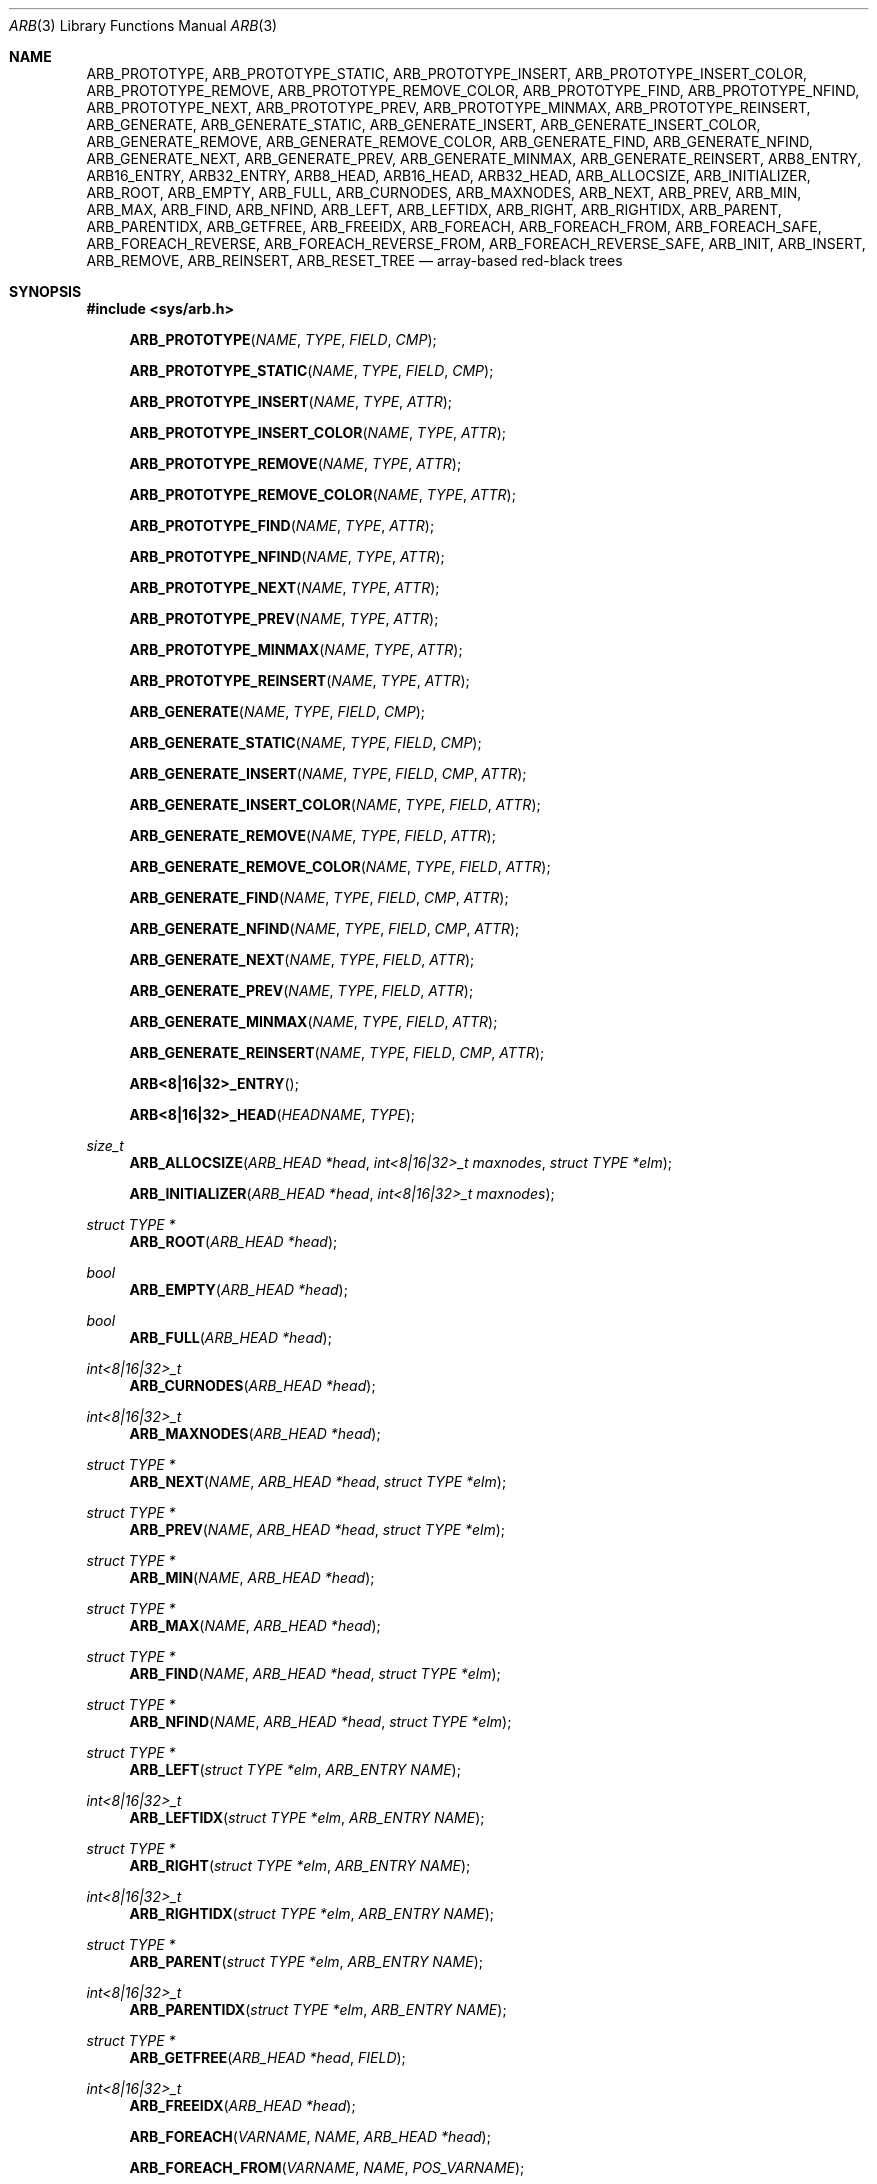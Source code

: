 .\"	$OpenBSD: tree.3,v 1.7 2002/06/12 01:09:20 provos Exp $
.\"
.\" Copyright 2002 Niels Provos <provos@citi.umich.edu>
.\" Copyright 2018-2019 Netflix, Inc.
.\" All rights reserved.
.\"
.\" Redistribution and use in source and binary forms, with or without
.\" modification, are permitted provided that the following conditions
.\" are met:
.\" 1. Redistributions of source code must retain the above copyright
.\"    notice, this list of conditions and the following disclaimer.
.\" 2. Redistributions in binary form must reproduce the above copyright
.\"    notice, this list of conditions and the following disclaimer in the
.\"    documentation and/or other materials provided with the distribution.
.\" 3. All advertising materials mentioning features or use of this software
.\"    must display the following acknowledgement:
.\"      This product includes software developed by Niels Provos.
.\" 4. The name of the author may not be used to endorse or promote products
.\"    derived from this software without specific prior written permission.
.\"
.\" THIS SOFTWARE IS PROVIDED BY THE AUTHOR ``AS IS'' AND ANY EXPRESS OR
.\" IMPLIED WARRANTIES, INCLUDING, BUT NOT LIMITED TO, THE IMPLIED WARRANTIES
.\" OF MERCHANTABILITY AND FITNESS FOR A PARTICULAR PURPOSE ARE DISCLAIMED.
.\" IN NO EVENT SHALL THE AUTHOR BE LIABLE FOR ANY DIRECT, INDIRECT,
.\" INCIDENTAL, SPECIAL, EXEMPLARY, OR CONSEQUENTIAL DAMAGES (INCLUDING, BUT
.\" NOT LIMITED TO, PROCUREMENT OF SUBSTITUTE GOODS OR SERVICES; LOSS OF USE,
.\" DATA, OR PROFITS; OR BUSINESS INTERRUPTION) HOWEVER CAUSED AND ON ANY
.\" THEORY OF LIABILITY, WHETHER IN CONTRACT, STRICT LIABILITY, OR TORT
.\" (INCLUDING NEGLIGENCE OR OTHERWISE) ARISING IN ANY WAY OUT OF THE USE OF
.\" THIS SOFTWARE, EVEN IF ADVISED OF THE POSSIBILITY OF SUCH DAMAGE.
.\"
.Dd October 14, 2019
.Dt ARB 3
.Os
.Sh NAME
.Nm ARB_PROTOTYPE ,
.Nm ARB_PROTOTYPE_STATIC ,
.Nm ARB_PROTOTYPE_INSERT ,
.Nm ARB_PROTOTYPE_INSERT_COLOR ,
.Nm ARB_PROTOTYPE_REMOVE ,
.Nm ARB_PROTOTYPE_REMOVE_COLOR ,
.Nm ARB_PROTOTYPE_FIND ,
.Nm ARB_PROTOTYPE_NFIND ,
.Nm ARB_PROTOTYPE_NEXT ,
.Nm ARB_PROTOTYPE_PREV ,
.Nm ARB_PROTOTYPE_MINMAX ,
.Nm ARB_PROTOTYPE_REINSERT ,
.Nm ARB_GENERATE ,
.Nm ARB_GENERATE_STATIC ,
.Nm ARB_GENERATE_INSERT ,
.Nm ARB_GENERATE_INSERT_COLOR ,
.Nm ARB_GENERATE_REMOVE ,
.Nm ARB_GENERATE_REMOVE_COLOR ,
.Nm ARB_GENERATE_FIND ,
.Nm ARB_GENERATE_NFIND ,
.Nm ARB_GENERATE_NEXT ,
.Nm ARB_GENERATE_PREV ,
.Nm ARB_GENERATE_MINMAX ,
.Nm ARB_GENERATE_REINSERT ,
.Nm ARB8_ENTRY ,
.Nm ARB16_ENTRY ,
.Nm ARB32_ENTRY ,
.Nm ARB8_HEAD ,
.Nm ARB16_HEAD ,
.Nm ARB32_HEAD ,
.Nm ARB_ALLOCSIZE ,
.Nm ARB_INITIALIZER ,
.Nm ARB_ROOT ,
.Nm ARB_EMPTY ,
.Nm ARB_FULL ,
.Nm ARB_CURNODES ,
.Nm ARB_MAXNODES ,
.Nm ARB_NEXT ,
.Nm ARB_PREV ,
.Nm ARB_MIN ,
.Nm ARB_MAX ,
.Nm ARB_FIND ,
.Nm ARB_NFIND ,
.Nm ARB_LEFT ,
.Nm ARB_LEFTIDX ,
.Nm ARB_RIGHT ,
.Nm ARB_RIGHTIDX ,
.Nm ARB_PARENT ,
.Nm ARB_PARENTIDX ,
.Nm ARB_GETFREE ,
.Nm ARB_FREEIDX ,
.Nm ARB_FOREACH ,
.Nm ARB_FOREACH_FROM ,
.Nm ARB_FOREACH_SAFE ,
.Nm ARB_FOREACH_REVERSE ,
.Nm ARB_FOREACH_REVERSE_FROM ,
.Nm ARB_FOREACH_REVERSE_SAFE ,
.Nm ARB_INIT ,
.Nm ARB_INSERT ,
.Nm ARB_REMOVE ,
.Nm ARB_REINSERT ,
.Nm ARB_RESET_TREE
.Nd "array-based red-black trees"
.Sh SYNOPSIS
.In sys/arb.h
.Fn ARB_PROTOTYPE NAME TYPE FIELD CMP
.Fn ARB_PROTOTYPE_STATIC NAME TYPE FIELD CMP
.Fn ARB_PROTOTYPE_INSERT NAME TYPE ATTR
.Fn ARB_PROTOTYPE_INSERT_COLOR NAME TYPE ATTR
.Fn ARB_PROTOTYPE_REMOVE NAME TYPE ATTR
.Fn ARB_PROTOTYPE_REMOVE_COLOR NAME TYPE ATTR
.Fn ARB_PROTOTYPE_FIND NAME TYPE ATTR
.Fn ARB_PROTOTYPE_NFIND NAME TYPE ATTR
.Fn ARB_PROTOTYPE_NEXT NAME TYPE ATTR
.Fn ARB_PROTOTYPE_PREV NAME TYPE ATTR
.Fn ARB_PROTOTYPE_MINMAX NAME TYPE ATTR
.Fn ARB_PROTOTYPE_REINSERT NAME TYPE ATTR
.Fn ARB_GENERATE NAME TYPE FIELD CMP
.Fn ARB_GENERATE_STATIC NAME TYPE FIELD CMP
.Fn ARB_GENERATE_INSERT NAME TYPE FIELD CMP ATTR
.Fn ARB_GENERATE_INSERT_COLOR NAME TYPE FIELD ATTR
.Fn ARB_GENERATE_REMOVE NAME TYPE FIELD ATTR
.Fn ARB_GENERATE_REMOVE_COLOR NAME TYPE FIELD ATTR
.Fn ARB_GENERATE_FIND NAME TYPE FIELD CMP ATTR
.Fn ARB_GENERATE_NFIND NAME TYPE FIELD CMP ATTR
.Fn ARB_GENERATE_NEXT NAME TYPE FIELD ATTR
.Fn ARB_GENERATE_PREV NAME TYPE FIELD ATTR
.Fn ARB_GENERATE_MINMAX NAME TYPE FIELD ATTR
.Fn ARB_GENERATE_REINSERT NAME TYPE FIELD CMP ATTR
.Fn ARB<8|16|32>_ENTRY
.Fn ARB<8|16|32>_HEAD HEADNAME TYPE
.Ft "size_t"
.Fn ARB_ALLOCSIZE "ARB_HEAD *head" "int<8|16|32>_t maxnodes" "struct TYPE *elm"
.Fn ARB_INITIALIZER "ARB_HEAD *head" "int<8|16|32>_t maxnodes"
.Ft "struct TYPE *"
.Fn ARB_ROOT "ARB_HEAD *head"
.Ft "bool"
.Fn ARB_EMPTY "ARB_HEAD *head"
.Ft "bool"
.Fn ARB_FULL "ARB_HEAD *head"
.Ft "int<8|16|32>_t"
.Fn ARB_CURNODES "ARB_HEAD *head"
.Ft "int<8|16|32>_t"
.Fn ARB_MAXNODES "ARB_HEAD *head"
.Ft "struct TYPE *"
.Fn ARB_NEXT NAME "ARB_HEAD *head" "struct TYPE *elm"
.Ft "struct TYPE *"
.Fn ARB_PREV NAME "ARB_HEAD *head" "struct TYPE *elm"
.Ft "struct TYPE *"
.Fn ARB_MIN NAME "ARB_HEAD *head"
.Ft "struct TYPE *"
.Fn ARB_MAX NAME "ARB_HEAD *head"
.Ft "struct TYPE *"
.Fn ARB_FIND NAME "ARB_HEAD *head" "struct TYPE *elm"
.Ft "struct TYPE *"
.Fn ARB_NFIND NAME "ARB_HEAD *head" "struct TYPE *elm"
.Ft "struct TYPE *"
.Fn ARB_LEFT "struct TYPE *elm" "ARB_ENTRY NAME"
.Ft "int<8|16|32>_t"
.Fn ARB_LEFTIDX "struct TYPE *elm" "ARB_ENTRY NAME"
.Ft "struct TYPE *"
.Fn ARB_RIGHT "struct TYPE *elm" "ARB_ENTRY NAME"
.Ft "int<8|16|32>_t"
.Fn ARB_RIGHTIDX "struct TYPE *elm" "ARB_ENTRY NAME"
.Ft "struct TYPE *"
.Fn ARB_PARENT "struct TYPE *elm" "ARB_ENTRY NAME"
.Ft "int<8|16|32>_t"
.Fn ARB_PARENTIDX "struct TYPE *elm" "ARB_ENTRY NAME"
.Ft "struct TYPE *"
.Fn ARB_GETFREE "ARB_HEAD *head" "FIELD"
.Ft "int<8|16|32>_t"
.Fn ARB_FREEIDX "ARB_HEAD *head"
.Fn ARB_FOREACH VARNAME NAME "ARB_HEAD *head"
.Fn ARB_FOREACH_FROM "VARNAME" "NAME" "POS_VARNAME"
.Fn ARB_FOREACH_SAFE "VARNAME" "NAME" "ARB_HEAD *head" "TEMP_VARNAME"
.Fn ARB_FOREACH_REVERSE VARNAME NAME "ARB_HEAD *head"
.Fn ARB_FOREACH_REVERSE_FROM "VARNAME" "NAME" "POS_VARNAME"
.Fn ARB_FOREACH_REVERSE_SAFE "VARNAME" "NAME" "ARB_HEAD *head" "TEMP_VARNAME"
.Ft void
.Fn ARB_INIT "struct TYPE *elm" "FIELD" "ARB_HEAD *head" "int<8|16|32>_t maxnodes"
.Ft "struct TYPE *"
.Fn ARB_INSERT NAME "ARB_HEAD *head" "struct TYPE *elm"
.Ft "struct TYPE *"
.Fn ARB_REMOVE NAME "ARB_HEAD *head" "struct TYPE *elm"
.Ft "struct TYPE *"
.Fn ARB_REINSERT NAME "ARB_HEAD *head" "struct TYPE *elm"
.Ft void
.Fn ARB_RESET_TREE "ARB_HEAD *head" NAME "int<8|16|32>_t maxnodes"
.Sh DESCRIPTION
These macros define data structures for and array-based red-black trees.
They use a single, continuous chunk of memory, and are useful
e.g., when the tree needs to be transferred between userspace and kernel.
.Pp
In the macro definitions,
.Fa TYPE
is the name tag of a user defined structure that must contain a field of type
.Vt ARB_ENTRY ,
named
.Fa ENTRYNAME .
The argument
.Fa HEADNAME
is the name tag of a user defined structure that must be declared
using the
.Fn ARB_HEAD
macro.
The argument
.Fa NAME
has to be a unique name prefix for every tree that is defined.
.Pp
The function prototypes are declared with
.Fn ARB_PROTOTYPE ,
or
.Fn ARB_PROTOTYPE_STATIC .
The function bodies are generated with
.Fn ARB_GENERATE ,
or
.Fn ARB_GENERATE_STATIC .
See the examples below for further explanation of how these macros are used.
.Pp
A red-black tree is a binary search tree with the node color as an
extra attribute.
It fulfills a set of conditions:
.Bl -enum -offset indent
.It
Every search path from the root to a leaf consists of the same number of
black nodes.
.It
Each red node (except for the root) has a black parent.
.It
Each leaf node is black.
.El
.Pp
Every operation on a red-black tree is bounded as
.Fn O "lg n" .
The maximum height of a red-black tree is
.Fn 2lg "n + 1" .
.Pp
.Fn ARB_*
trees require entries to be allocated as an array, and uses array
indices to link entries together.
The maximum number of
.Fn ARB_*
tree entries is therefore constrained by the minimum of array size and choice of
signed integer data type used to store array indices.
Use
.Fn ARB_ALLOCSIZE
to compute the size of memory chunk to allocate.
.Pp
A red-black tree is headed by a structure defined by the
.Fn ARB_HEAD
macro.
A
structure is declared with either of the following:
.Bd -ragged -offset indent
.Fn ARB<8|16|32>_HEAD HEADNAME TYPE
.Va head ;
.Ed
.Pp
where
.Fa HEADNAME
is the name of the structure to be defined, and struct
.Fa TYPE
is the type of the elements to be inserted into the tree.
.Pp
The
.Fn ARB_HEAD
variant includes a suffix denoting the signed integer data type size
.Pq in bits
used to store array indices.
For example,
.Fn ARB_HEAD8
creates a red-black tree head strucutre with 8-bit signed array indices capable
of indexing up to 128 entries.
.Pp
The
.Fn ARB_ENTRY
macro declares a structure that allows elements to be connected in the tree.
Similarly to the
.Fn ARB<8|16|32>_HEAD
macro, the
.Fn ARB_ENTRY
variant includes a suffix denoting the signed integer data type size
.Pq in bits
used to store array indices.
Entries should use the same number of bits as the tree head structure they will
be linked into.
.Pp
In order to use the functions that manipulate the tree structure,
their prototypes need to be declared with the
.Fn ARB_PROTOTYPE
or
.Fn ARB_PROTOTYPE_STATIC
macro,
where
.Fa NAME
is a unique identifier for this particular tree.
The
.Fa TYPE
argument is the type of the structure that is being managed
by the tree.
The
.Fa FIELD
argument is the name of the element defined by
.Fn ARB_ENTRY .
Individual prototypes can be declared with
.Fn ARB_PROTOTYPE_INSERT ,
.Fn ARB_PROTOTYPE_INSERT_COLOR ,
.Fn ARB_PROTOTYPE_REMOVE ,
.Fn ARB_PROTOTYPE_REMOVE_COLOR ,
.Fn ARB_PROTOTYPE_FIND ,
.Fn ARB_PROTOTYPE_NFIND ,
.Fn ARB_PROTOTYPE_NEXT ,
.Fn ARB_PROTOTYPE_PREV ,
.Fn ARB_PROTOTYPE_MINMAX ,
and
.Fn ARB_PROTOTYPE_REINSERT
in case not all functions are required.
The individual prototype macros expect
.Fa NAME ,
.Fa TYPE ,
and
.Fa ATTR
arguments.
The
.Fa ATTR
argument must be empty for global functions or
.Fa static
for static functions.
.Pp
The function bodies are generated with the
.Fn ARB_GENERATE
or
.Fn ARB_GENERATE_STATIC
macro.
These macros take the same arguments as the
.Fn ARB_PROTOTYPE
and
.Fn ARB_PROTOTYPE_STATIC
macros, but should be used only once.
As an alternative individual function bodies are generated with the
.Fn ARB_GENERATE_INSERT ,
.Fn ARB_GENERATE_INSERT_COLOR ,
.Fn ARB_GENERATE_REMOVE ,
.Fn ARB_GENERATE_REMOVE_COLOR ,
.Fn ARB_GENERATE_FIND ,
.Fn ARB_GENERATE_NFIND ,
.Fn ARB_GENERATE_NEXT ,
.Fn ARB_GENERATE_PREV ,
.Fn ARB_GENERATE_MINMAX ,
and
.Fn ARB_GENERATE_REINSERT
macros.
.Pp
Finally,
the
.Fa CMP
argument is the name of a function used to compare tree nodes
with each other.
The function takes two arguments of type
.Vt "struct TYPE *" .
If the first argument is smaller than the second, the function returns a
value smaller than zero.
If they are equal, the function returns zero.
Otherwise, it should return a value greater than zero.
The compare
function defines the order of the tree elements.
.Pp
The
.Fn ARB_INIT
macro initializes the tree referenced by
.Fa head ,
with the array length of
.Fa maxnodes .
.Pp
The red-black tree can also be initialized statically by using the
.Fn ARB_INITIALIZER
macro:
.Bd -ragged -offset indent
.Fn ARB<8|16|32>_HEAD HEADNAME TYPE
.Va head
=
.Fn ARB_INITIALIZER &head maxnodes ;
.Ed
.Pp
The
.Fn ARB_INSERT
macro inserts the new element
.Fa elm
into the tree.
.Pp
The
.Fn ARB_REMOVE
macro removes the element
.Fa elm
from the tree pointed by
.Fa head .
.Pp
The
.Fn ARB_FIND
and
.Fn ARB_NFIND
macros can be used to find a particular element in the tree.
.Bd -literal -offset indent
struct TYPE find, *res;
find.key = 30;
res = ARB_FIND(NAME, head, &find);
.Ed
.Pp
The
.Fn ARB_ROOT ,
.Fn ARB_MIN ,
.Fn ARB_MAX ,
.Fn ARB_NEXT ,
and
.Fn ARB_PREV
macros can be used to traverse the tree:
.Pp
.Dl "for (np = ARB_MIN(NAME, &head); np != NULL; np = ARB_NEXT(NAME, &head, np))"
.Pp
Or, for simplicity, one can use the
.Fn ARB_FOREACH
or
.Fn ARB_FOREACH_REVERSE
macro:
.Bd -ragged -offset indent
.Fn ARB_FOREACH np NAME head
.Ed
.Pp
The macros
.Fn ARB_FOREACH_SAFE
and
.Fn ARB_FOREACH_REVERSE_SAFE
traverse the tree referenced by head
in a forward or reverse direction respectively,
assigning each element in turn to np.
However, unlike their unsafe counterparts,
they permit both the removal of np
as well as freeing it from within the loop safely
without interfering with the traversal.
.Pp
Both
.Fn ARB_FOREACH_FROM
and
.Fn ARB_FOREACH_REVERSE_FROM
may be used to continue an interrupted traversal
in a forward or reverse direction respectively.
The head pointer is not required.
The pointer to the node from where to resume the traversal
should be passed as their last argument,
and will be overwritten to provide safe traversal.
.Pp
The
.Fn ARB_EMPTY
macro should be used to check whether a red-black tree is empty.
.Pp
Given that ARB trees have an intrinsic upper bound on the number of entries,
some ARB-specific additional macros are defined.
The
.Fn ARB_FULL
macro returns a boolean indicating whether the current number of tree entries
equals the tree's maximum.
The
.Fn ARB_CURNODES
and
.Fn ARB_MAXNODES
macros return the current and maximum number of entries respectively.
The
.Fn ARB_GETFREE
macro returns a pointer to the next free entry in the array of entries, ready to
be linked into the tree.
The
.Fn ARB_INSERT
returns
.Dv NULL
if the element was inserted in the tree successfully, otherwise they
return a pointer to the element with the colliding key.
.Pp
Accordingly,
.Fn ARB_REMOVE
returns the pointer to the removed element otherwise they return
.Dv NULL
to indicate an error.
.Pp
The
.Fn ARB_REINSERT
macro updates the position of the element
.Fa elm
in the tree.
This must be called if a member of a
.Nm tree
is modified in a way that affects comparison, such as by modifying
a node's key.
This is a lower overhead alternative to removing the element
and reinserting it again.
.Pp
The
.Fn ARB_RESET_TREE
macro discards the tree topology.
It does not modify embedded object values or the free list.
.Sh SEE ALSO
.Xr queue 3 ,
.Xr tree 3
.Sh HISTORY
The
.Nm ARB
macros first appeared in
.Fx 13.0 .
.Sh AUTHORS
The
.Nm ARB
macros were implemented by
.An Lawrence Stewart Aq Mt lstewart@FreeBSD.org ,
based on
.Xr tree 3
macros written by
.An Niels Provos .
